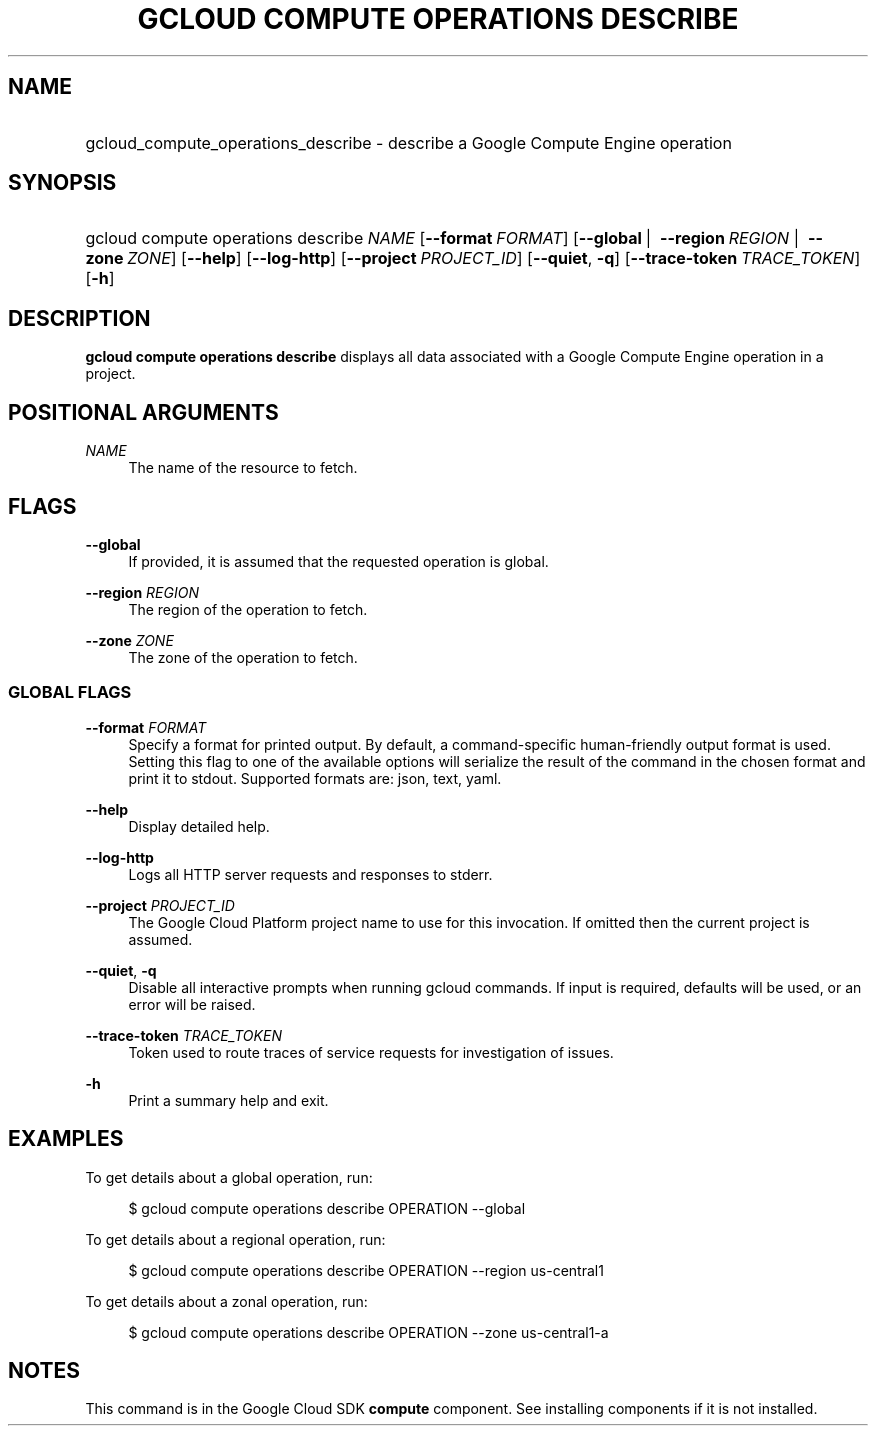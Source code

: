 .TH "GCLOUD COMPUTE OPERATIONS DESCRIBE" "1" "" "" ""
.ie \n(.g .ds Aq \(aq
.el       .ds Aq '
.nh
.ad l
.SH "NAME"
.HP
gcloud_compute_operations_describe \- describe a Google Compute Engine operation
.SH "SYNOPSIS"
.HP
gcloud\ compute\ operations\ describe\ \fINAME\fR [\fB\-\-format\fR\ \fIFORMAT\fR] [\fB\-\-global\fR\ | \ \fB\-\-region\fR\ \fIREGION\fR\ | \ \fB\-\-zone\fR\ \fIZONE\fR] [\fB\-\-help\fR] [\fB\-\-log\-http\fR] [\fB\-\-project\fR\ \fIPROJECT_ID\fR] [\fB\-\-quiet\fR,\ \fB\-q\fR] [\fB\-\-trace\-token\fR\ \fITRACE_TOKEN\fR] [\fB\-h\fR]
.SH "DESCRIPTION"
.sp
\fBgcloud compute operations describe\fR displays all data associated with a Google Compute Engine operation in a project\&.
.SH "POSITIONAL ARGUMENTS"
.PP
\fINAME\fR
.RS 4
The name of the resource to fetch\&.
.RE
.SH "FLAGS"
.PP
\fB\-\-global\fR
.RS 4
If provided, it is assumed that the requested operation is global\&.
.RE
.PP
\fB\-\-region\fR \fIREGION\fR
.RS 4
The region of the operation to fetch\&.
.RE
.PP
\fB\-\-zone\fR \fIZONE\fR
.RS 4
The zone of the operation to fetch\&.
.RE
.SS "GLOBAL FLAGS"
.PP
\fB\-\-format\fR \fIFORMAT\fR
.RS 4
Specify a format for printed output\&. By default, a command\-specific human\-friendly output format is used\&. Setting this flag to one of the available options will serialize the result of the command in the chosen format and print it to stdout\&. Supported formats are:
json,
text,
yaml\&.
.RE
.PP
\fB\-\-help\fR
.RS 4
Display detailed help\&.
.RE
.PP
\fB\-\-log\-http\fR
.RS 4
Logs all HTTP server requests and responses to stderr\&.
.RE
.PP
\fB\-\-project\fR \fIPROJECT_ID\fR
.RS 4
The Google Cloud Platform project name to use for this invocation\&. If omitted then the current project is assumed\&.
.RE
.PP
\fB\-\-quiet\fR, \fB\-q\fR
.RS 4
Disable all interactive prompts when running gcloud commands\&. If input is required, defaults will be used, or an error will be raised\&.
.RE
.PP
\fB\-\-trace\-token\fR \fITRACE_TOKEN\fR
.RS 4
Token used to route traces of service requests for investigation of issues\&.
.RE
.PP
\fB\-h\fR
.RS 4
Print a summary help and exit\&.
.RE
.SH "EXAMPLES"
.sp
To get details about a global operation, run:
.sp
.if n \{\
.RS 4
.\}
.nf
$ gcloud compute operations describe OPERATION \-\-global
.fi
.if n \{\
.RE
.\}
.sp
To get details about a regional operation, run:
.sp
.if n \{\
.RS 4
.\}
.nf
$ gcloud compute operations describe OPERATION \-\-region us\-central1
.fi
.if n \{\
.RE
.\}
.sp
To get details about a zonal operation, run:
.sp
.if n \{\
.RS 4
.\}
.nf
$ gcloud compute operations describe OPERATION \-\-zone us\-central1\-a
.fi
.if n \{\
.RE
.\}
.SH "NOTES"
.sp
This command is in the Google Cloud SDK \fBcompute\fR component\&. See installing components if it is not installed\&.
